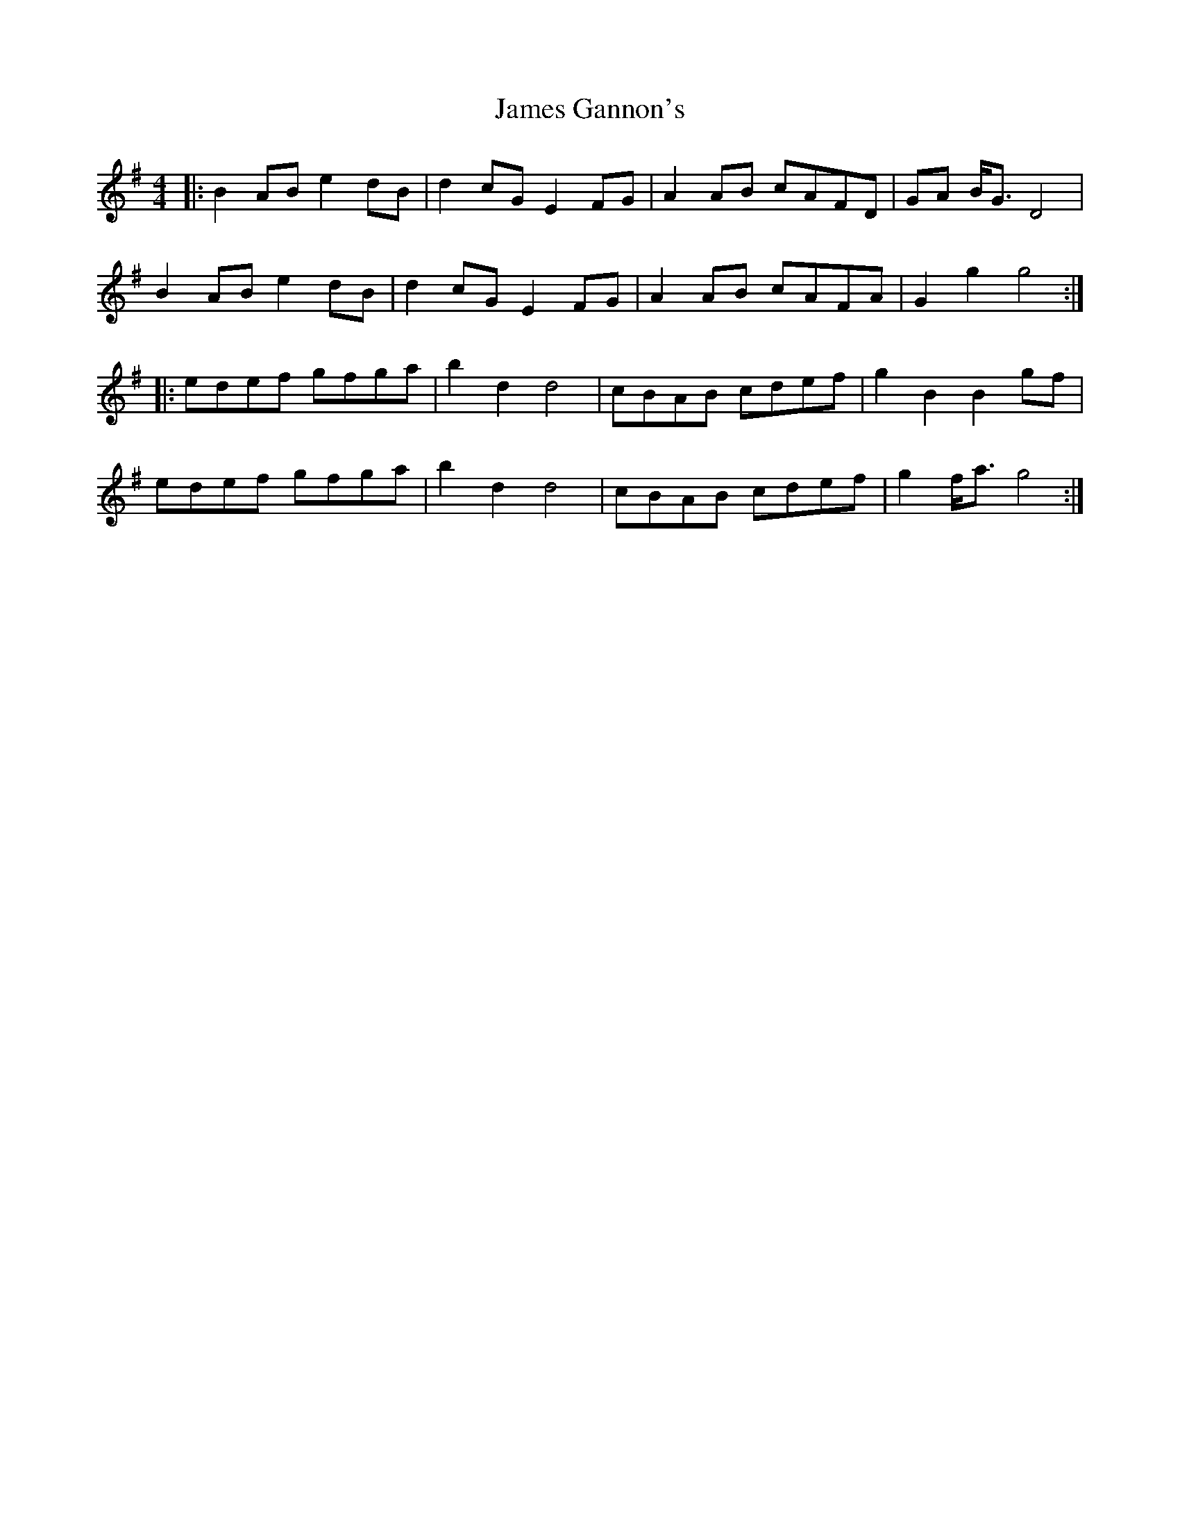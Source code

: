 X: 19557
T: James Gannon's
R: barndance
M: 4/4
K: Gmajor
|:B2 AB e2 dB|d2 cG E2 FG|A2 AB cAFD|GA B<G D4|
B2 AB e2 dB|d2 cG E2 FG|A2 AB cAFA|G2 g2 g4:|
|:edef gfga|b2 d2 d4|cBAB cdef|g2 B2 B2 gf|
edef gfga|b2 d2 d4|cBAB cdef|g2 f<a g4:|

